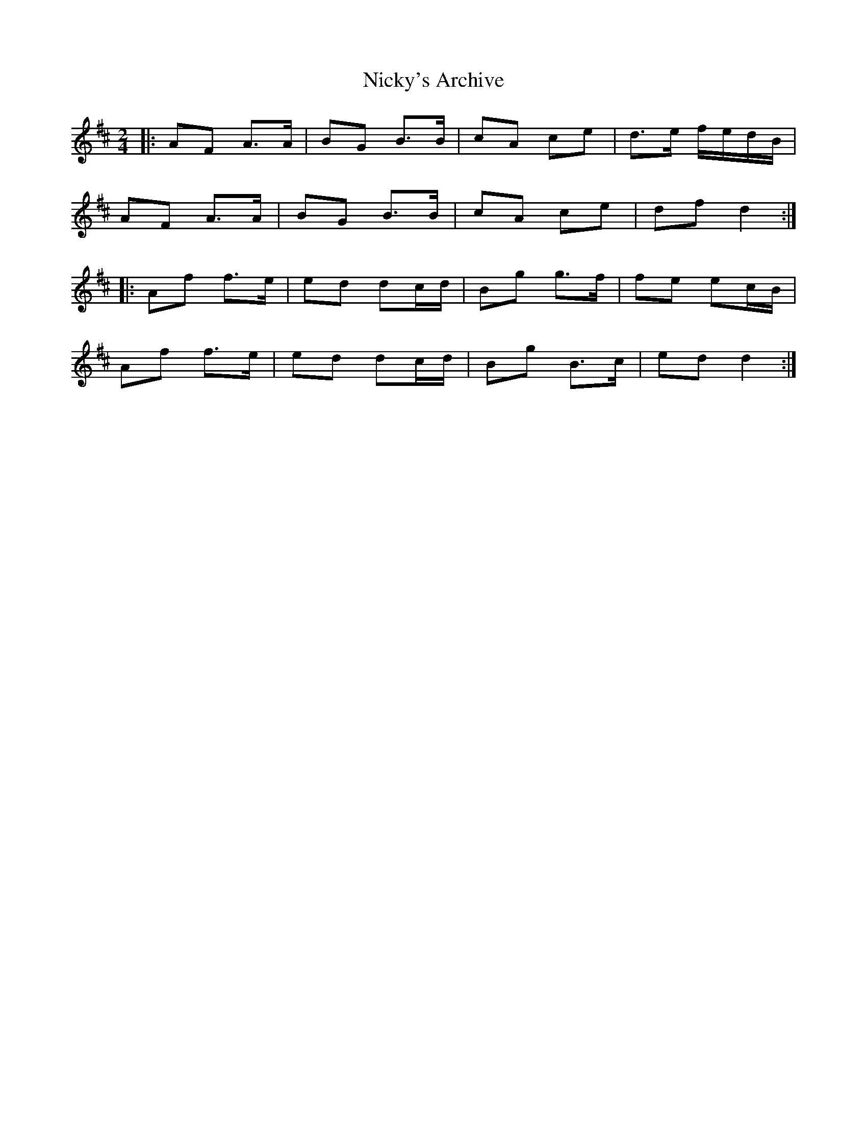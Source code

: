X: 29408
T: Nicky's Archive
R: barndance
M: 4/4
K: Dmajor
M:2/4
|:AF A>A|BG B>B|cA ce|d>e f/e/d/B/|
AF A>A|BG B>B|cA ce|df d2:|
|:Af f>e|ed dc/d/|Bg g>f|fe ec/B/|
Af f>e|ed dc/d/|Bg B>c|ed d2:|

